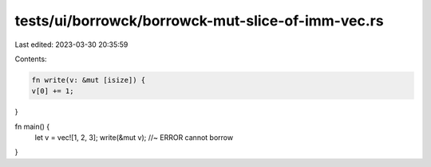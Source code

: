 tests/ui/borrowck/borrowck-mut-slice-of-imm-vec.rs
==================================================

Last edited: 2023-03-30 20:35:59

Contents:

.. code-block:: rs

    fn write(v: &mut [isize]) {
    v[0] += 1;
}

fn main() {
    let v = vec![1, 2, 3];
    write(&mut v); //~ ERROR cannot borrow
}


